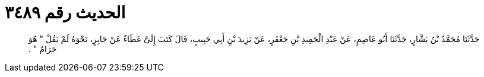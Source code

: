 
= الحديث رقم ٣٤٨٩

[quote.hadith]
حَدَّثَنَا مُحَمَّدُ بْنُ بَشَّارٍ، حَدَّثَنَا أَبُو عَاصِمٍ، عَنْ عَبْدِ الْحَمِيدِ بْنِ جَعْفَرٍ، عَنْ يَزِيدَ بْنِ أَبِي حَبِيبٍ، قَالَ كَتَبَ إِلَىَّ عَطَاءٌ عَنْ جَابِرٍ، نَحْوَهُ لَمْ يَقُلْ ‏"‏ هُوَ حَرَامٌ ‏"‏ ‏.‏
